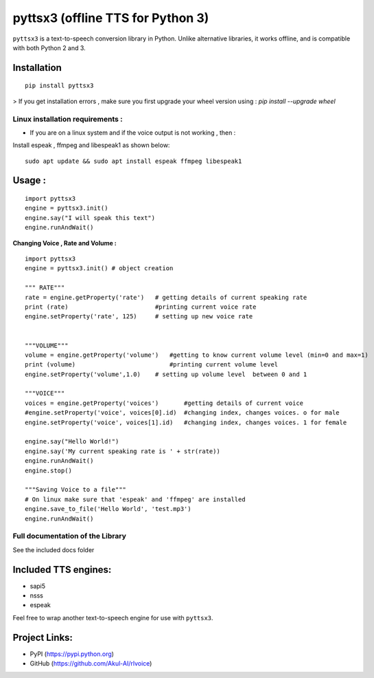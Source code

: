 *****************************************************
pyttsx3 (offline TTS for Python 3)
*****************************************************

``pyttsx3`` is a text-to-speech conversion library in Python. Unlike alternative libraries, it works offline, and is compatible with both Python 2 and 3.

Installation
************
::

	pip install pyttsx3


> If you get installation errors , make sure you first upgrade your wheel version using :  
`pip install --upgrade wheel`

**Linux installation requirements :**
#####################################

+ If you are on a linux system and if the voice output is not working , then  : 

Install espeak , ffmpeg and libespeak1 as shown below: 

::

	sudo apt update && sudo apt install espeak ffmpeg libespeak1


Usage :
************
::

	import pyttsx3
	engine = pyttsx3.init()
	engine.say("I will speak this text")
	engine.runAndWait()
	
	
**Changing Voice , Rate and Volume :**

::

	import pyttsx3
	engine = pyttsx3.init() # object creation

	""" RATE"""
	rate = engine.getProperty('rate')   # getting details of current speaking rate
	print (rate)                        #printing current voice rate
	engine.setProperty('rate', 125)     # setting up new voice rate


	"""VOLUME"""
	volume = engine.getProperty('volume')   #getting to know current volume level (min=0 and max=1)
	print (volume)                          #printing current volume level
	engine.setProperty('volume',1.0)    # setting up volume level  between 0 and 1

	"""VOICE"""
	voices = engine.getProperty('voices')       #getting details of current voice
	#engine.setProperty('voice', voices[0].id)  #changing index, changes voices. o for male
	engine.setProperty('voice', voices[1].id)   #changing index, changes voices. 1 for female

	engine.say("Hello World!")
	engine.say('My current speaking rate is ' + str(rate))
	engine.runAndWait()
	engine.stop()

	"""Saving Voice to a file"""
	# On linux make sure that 'espeak' and 'ffmpeg' are installed
	engine.save_to_file('Hello World', 'test.mp3')
	engine.runAndWait()


**Full documentation of the Library**
#####################################

See the included docs folder

Included TTS engines:
*********************
* sapi5
* nsss
* espeak

Feel free to wrap another text-to-speech engine for use with ``pyttsx3``.

Project Links:
**************

* PyPI (https://pypi.python.org)
* GitHub (https://github.com/Akul-AI/rlvoice)
